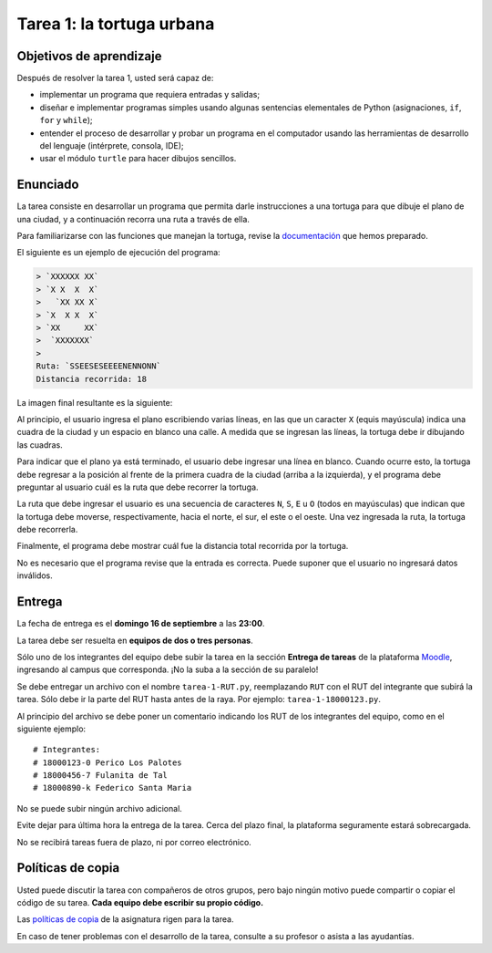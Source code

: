 Tarea 1: la tortuga urbana
==========================

.. raw:: html

    <iframe width="560" height="315" src="http://www.youtube.com/embed/oCDmNaGMEi4?rel=0" frameborder="0" allowfullscreen></iframe>

Objetivos de aprendizaje
------------------------
Después de resolver la tarea 1, usted será capaz de:

* implementar un programa que requiera entradas y salidas;
* diseñar e implementar programas simples
  usando algunas sentencias elementales de Python
  (asignaciones, ``if``, ``for`` y ``while``);
* entender el proceso de
  desarrollar y probar un programa en el computador
  usando las herramientas de desarrollo del lenguaje
  (intérprete, consola, IDE);
* usar el módulo ``turtle`` para hacer dibujos sencillos.

Enunciado
---------
La tarea consiste en desarrollar un programa
que permita darle instrucciones a una tortuga
para que dibuje el plano de una ciudad,
y a continuación recorra una ruta a través de ella.

Para familiarizarse con las funciones que manejan la tortuga,
revise la `documentación`_ que hemos preparado.

.. _documentación: turtle.html

El siguiente es un ejemplo de ejecución del programa:

.. code-block:: none

    > `XXXXXX XX`
    > `X X  X  X`
    >   `XX XX X`
    > `X  X X  X`
    > `XX     XX`
    >  `XXXXXXX`
    >
    Ruta: `SSEESESEEEENENNONN`
    Distancia recorrida: 18

La imagen final resultante es la siguiente:

.. image:: ../../_static/urbana-1.png

Al principio,
el usuario ingresa el plano escribiendo varias líneas,
en las que un caracter ``X`` (equis mayúscula) indica una cuadra de la ciudad
y un espacio en blanco una calle.
A medida que se ingresan las líneas,
la tortuga debe ir dibujando las cuadras.

Para indicar que el plano ya está terminado,
el usuario debe ingresar una línea en blanco.
Cuando ocurre esto,
la tortuga debe regresar a la posición al frente de la primera cuadra de la ciudad
(arriba a la izquierda),
y el programa debe preguntar al usuario cuál es la ruta que debe recorrer la tortuga.

La ruta que debe ingresar el usuario
es una secuencia de caracteres ``N``, ``S``, ``E`` u ``O``
(todos en mayúsculas)
que indican que la tortuga debe moverse, respectivamente,
hacia el norte, el sur, el este o el oeste.
Una vez ingresada la ruta,
la tortuga debe recorrerla.

Finalmente,
el programa debe mostrar cuál fue la distancia total
recorrida por la tortuga.

No es necesario que el programa revise que la entrada es correcta.
Puede suponer que el usuario no ingresará datos inválidos.

Entrega
-------
La fecha de entrega es el **domingo 16 de septiembre** a las **23:00**.

La tarea debe ser resuelta en **equipos de dos o tres personas**.

Sólo uno de los integrantes del equipo debe subir la tarea
en la sección **Entrega de tareas** de la plataforma Moodle_,
ingresando al campus que corresponda.
¡No la suba a la sección de su paralelo!

Se debe entregar un archivo con el nombre ``tarea-1-RUT.py``,
reemplazando ``RUT`` con el RUT del integrante que subirá la tarea.
Sólo debe ir la parte del RUT hasta antes de la raya.
Por ejemplo: ``tarea-1-18000123.py``.

Al principio del archivo se debe poner un comentario
indicando los RUT de los integrantes del equipo,
como en el siguiente ejemplo::

    # Integrantes:
    # 18000123-0 Perico Los Palotes
    # 18000456-7 Fulanita de Tal
    # 18000890-k Federico Santa Maria

No se puede subir ningún archivo adicional.

Evite dejar para última hora la entrega de la tarea.
Cerca del plazo final, la plataforma seguramente estará sobrecargada.

No se recibirá tareas fuera de plazo,
ni por correo electrónico.

.. _Moodle: http://progra.usm.cl/m/moodle/


Políticas de copia
------------------
Usted puede discutir la tarea con compañeros de otros grupos,
pero bajo ningún motivo puede compartir o copiar el código de su tarea.
**Cada equipo debe escribir su propio código.**

Las `políticas de copia`_ de la asignatura rigen para la tarea.

En caso de tener problemas con el desarrollo de la tarea,
consulte a su profesor o asista a las ayudantías.

.. _políticas de copia: http://progra.usm.cl/Evaluacion.html#casos-de-copia

